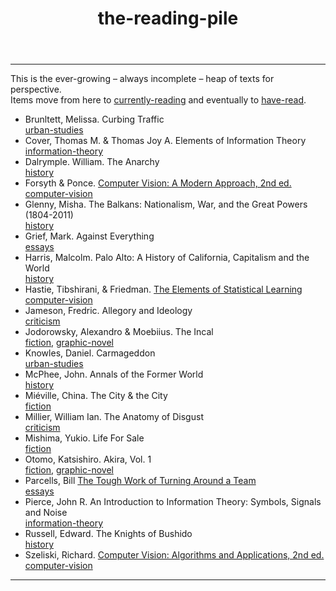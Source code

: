:PROPERTIES:
:ID:       f08ed5c1-1f9c-4cf5-b28f-c75d3d359ee5
:END:
#+title: the-reading-pile
-----

#+BEGIN_VERSE
This is the ever-growing -- always incomplete -- heap of texts for perspective.
Items move from here to [[id:c9706670-2fd6-4653-a248-5c0367c26780][currently-reading]] and eventually to [[id:75380696-4bb0-46d1-8594-48c6352393e9][have-read]].
#+END_VERSE

- Brunltett, Melissa. Curbing Traffic \\
  [[id:89c1f29e-bc23-4513-bd48-b6ebc2bc1510][urban-studies]]
- Cover, Thomas M. & Thomas Joy A. Elements of Information Theory \\
  [[id:9ee7358e-dd99-4a07-bc1f-674864548bd7][information-theory]]
- Dalrymple. William. The Anarchy \\
  [[id:ee216e82-8c5c-4ac3-be61-db5b67263e4f][history]]
- Forsyth & Ponce. [[id:c0c2d9bb-8298-4406-bd7a-3415e2fa14c1][Computer Vision: A Modern Approach, 2nd ed.]] \\
  [[id:01c5ee86-39c2-463d-811d-214e73d4d9bb][computer-vision]]
- Glenny, Misha. The Balkans: Nationalism, War, and the Great Powers (1804-2011) \\
  [[id:ee216e82-8c5c-4ac3-be61-db5b67263e4f][history]]
- Grief, Mark. Against Everything \\
  [[id:800fc7ad-7b4b-451a-b42f-bd546993399b][essays]]
- Harris, Malcolm. Palo Alto: A History of California, Capitalism and the World \\
  [[id:ee216e82-8c5c-4ac3-be61-db5b67263e4f][history]]
- Hastie, Tibshirani, & Friedman. [[id:f2173c7c-5658-46f3-b55e-a29d757e988a][The Elements of Statistical Learning]] \\
  [[id:01c5ee86-39c2-463d-811d-214e73d4d9bb][computer-vision]]
- Jameson, Fredric. Allegory and Ideology \\
  [[id:1f5b2dc2-ff42-46cd-85fe-c3b5a2c5d58d][criticism]]
- Jodorowsky, Alexandro & Moebiius. The Incal \\
  [[id:e5099cdb-cd08-451c-b471-c2f8a8d64c88][fiction]], [[id:68b7fb77-860a-4239-8514-b0c82148df2e][graphic-novel]]
- Knowles, Daniel. Carmageddon \\
  [[id:89c1f29e-bc23-4513-bd48-b6ebc2bc1510][urban-studies]]
- McPhee, John. Annals of the Former World \\
  [[id:ee216e82-8c5c-4ac3-be61-db5b67263e4f][history]] 
- Miéville, China. The City & the City \\
  [[id:e5099cdb-cd08-451c-b471-c2f8a8d64c88][fiction]]
- Millier, William Ian. The Anatomy of Disgust \\
  [[id:1f5b2dc2-ff42-46cd-85fe-c3b5a2c5d58d][criticism]]
- Mishima, Yukio. Life For Sale \\
  [[id:e5099cdb-cd08-451c-b471-c2f8a8d64c88][fiction]]
- Otomo, Katsishiro. Akira, Vol. 1 \\
  [[id:e5099cdb-cd08-451c-b471-c2f8a8d64c88][fiction]], [[id:68b7fb77-860a-4239-8514-b0c82148df2e][graphic-novel]]
- Parcells, Bill  [[https://hbr.org/2000/11/the-tough-work-of-turning-around-a-team][The Tough Work of Turning Around a Team]] \\
  [[id:800fc7ad-7b4b-451a-b42f-bd546993399b][essays]]
- Pierce, John R. An Introduction to Information Theory: Symbols, Signals and Noise \\
  [[id:9ee7358e-dd99-4a07-bc1f-674864548bd7][information-theory]]
- Russell, Edward. The Knights of Bushido \\
  [[id:ee216e82-8c5c-4ac3-be61-db5b67263e4f][history]]
- Szeliski, Richard. [[id:86407e24-a970-45ae-af02-423794329cbc][Computer Vision: Algorithms and Applications, 2nd ed.]] \\
  [[id:01c5ee86-39c2-463d-811d-214e73d4d9bb][computer-vision]]

-----
